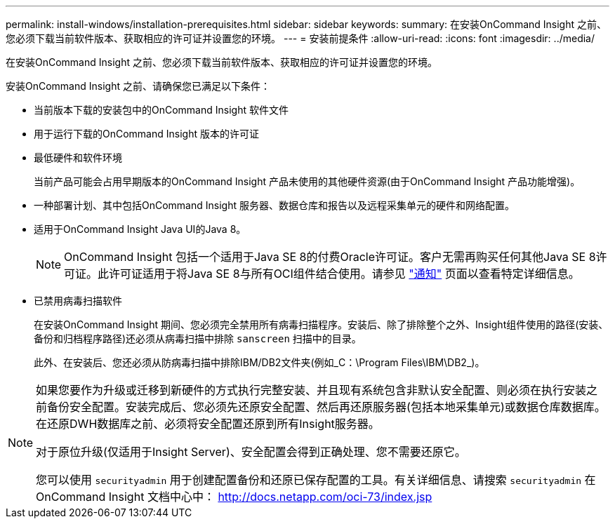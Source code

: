 ---
permalink: install-windows/installation-prerequisites.html 
sidebar: sidebar 
keywords:  
summary: 在安装OnCommand Insight 之前、您必须下载当前软件版本、获取相应的许可证并设置您的环境。 
---
= 安装前提条件
:allow-uri-read: 
:icons: font
:imagesdir: ../media/


[role="lead"]
在安装OnCommand Insight 之前、您必须下载当前软件版本、获取相应的许可证并设置您的环境。

安装OnCommand Insight 之前、请确保您已满足以下条件：

* 当前版本下载的安装包中的OnCommand Insight 软件文件
* 用于运行下载的OnCommand Insight 版本的许可证
* 最低硬件和软件环境
+
当前产品可能会占用早期版本的OnCommand Insight 产品未使用的其他硬件资源(由于OnCommand Insight 产品功能增强)。

* 一种部署计划、其中包括OnCommand Insight 服务器、数据仓库和报告以及远程采集单元的硬件和网络配置。
* 适用于OnCommand Insight Java UI的Java 8。
+

NOTE: OnCommand Insight 包括一个适用于Java SE 8的付费Oracle许可证。客户无需再购买任何其他Java SE 8许可证。此许可证适用于将Java SE 8与所有OCI组件结合使用。请参见 http://docs.netapp.com/oci-73/topic/com.netapp.ndc.notices/GUID-93BE9A1E-D79E-4A97-87A2-4DBE31372A16.html["通知"] 页面以查看特定详细信息。

* 已禁用病毒扫描软件
+
在安装OnCommand Insight 期间、您必须完全禁用所有病毒扫描程序。安装后、除了排除整个之外、Insight组件使用的路径(安装、备份和归档程序路径)还必须从病毒扫描中排除 `sanscreen` 扫描中的目录。

+
此外、在安装后、您还必须从防病毒扫描中排除IBM/DB2文件夹(例如_C：\Program Files\IBM\DB2_)。



[NOTE]
====
如果您要作为升级或迁移到新硬件的方式执行完整安装、并且现有系统包含非默认安全配置、则必须在执行安装之前备份安全配置。安装完成后、您必须先还原安全配置、然后再还原服务器(包括本地采集单元)或数据仓库数据库。在还原DWH数据库之前、必须将安全配置还原到所有Insight服务器。

对于原位升级(仅适用于Insight Server)、安全配置会得到正确处理、您不需要还原它。

您可以使用 `securityadmin` 用于创建配置备份和还原已保存配置的工具。有关详细信息、请搜索 `securityadmin` 在OnCommand Insight 文档中心中： http://docs.netapp.com/oci-73/index.jsp[]

====